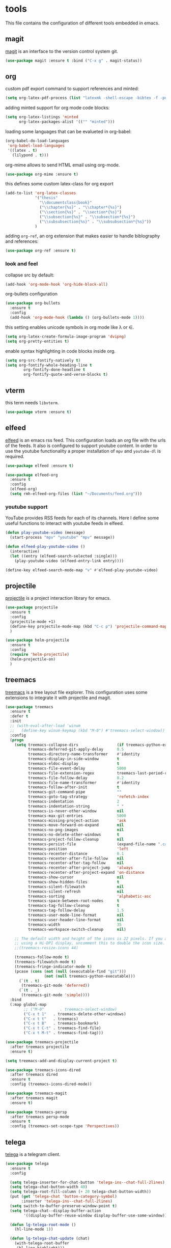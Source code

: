 * tools

  This file contains the configuration of different tools embedded
  in emacs.

** magit

   [[https://githum.com/magit/magit][magit]] is an interface to the version control system git.

   #+begin_src emacs-lisp
     (use-package magit :ensure t :bind ("C-x g" . magit-status))
   #+end_src

** org

   custom pdf export command to support references and minted:

   #+begin_src emacs-lisp
     (setq org-latex-pdf-process (list "latexmk -shell-escape -bibtex -f -pdf %f"))
   #+end_src

   adding minted support for org mode code blocks:

   #+begin_src emacs-lisp
     (setq org-latex-listings 'minted
           org-latex-packages-alist '(("" "minted")))

   #+end_src

   loading some languages that can be evalueted in org-babel:

   #+begin_src emacs-lisp
     (org-babel-do-load-languages
      'org-babel-load-languages
      '((latex . t)
        (lilypond . t)))
   #+end_src

   org-mime allows to send HTML email using org-mode.

   #+begin_src emacs-lisp
     (use-package org-mime :ensure t)
   #+end_src

   this defines some custom latex-class for org export

   #+begin_src emacs-lisp
     (add-to-list 'org-latex-classes
                  '("thesis"
                    "\\documentclass{book}"
                    ("\\chapter{%s}" . "\\chapter*{%s}")
                    ("\\section{%s}" . "\\section*{%s}")
                    ("\\subsection{%s}" . "\\subsection*{%s}")
                    ("\\subsubsection{%s}" . "\\subsubsection*{%s}"))
                  )
   #+end_src

   adding ~org-ref~, an org extension that makes easier to handle
   biblography and references:

   #+begin_src emacs-lisp
     (use-package org-ref :ensure t)
   #+end_src

*** look and feel

    collapse src by default:

    #+begin_src emacs-lisp
     (add-hook 'org-mode-hook 'org-hide-block-all)
    #+end_src

    org-bullets configuration

    #+begin_src emacs-lisp
     (use-package org-bullets
       :ensure t
       :config
       (add-hook 'org-mode-hook (lambda () (org-bullets-mode 1))))
    #+end_src

    this setting enables unicode symbols in org mode like \lambda or \in.

    #+begin_src emacs-lisp
      (setq org-latex-create-formula-image-program 'dvipng)
      (setq org-pretty-entities t)
    #+end_src

    enable syntax highlighting in code blocks inside org.

    #+begin_src emacs-lisp
    (setq org-src-fontify-natively t)
    (setq org-fontify-whole-heading-line t
            org-fontify-done-headline t
            org-fontify-quote-and-verse-blocks t)
    #+end_src

** vterm

   this term needs ~libvterm~.

   #+begin_src emacs-lisp
   (use-package vterm :ensure t)
   #+end_src

** elfeed

   [[https://github.com/skeeto/elfeed][elfeed]] is an emacs rss feed. This configuration loads an org file
   with the urls of the feeds. It also is configured to support
   youtube content. In order to use the youtube functionality a proper
   installation of ~mpv~ and ~youtube-dl~ is required.

   #+begin_src emacs-lisp
     (use-package elfeed :ensure t)

     (use-package elfeed-org
       :ensure t
       :config
       (elfeed-org)
       (setq rmh-elfeed-org-files (list "~/Documents/feed.org")))
   #+end_src

*** youtube support

    YouTube provides RSS feeds for each of its channels. Here I define
    some useful functions to interact with youtube feeds in elfeed.

    #+begin_src emacs-lisp
      (defun play-youtube-video (message)
        (start-process "mpv" "youtube" "mpv" message))

      (defun elfeed-play-youtube-video ()
        (interactive)
        (let ((entry (elfeed-search-selected :single)))
          (play-youtube-video (elfeed-entry-link entry))))

      (define-key elfeed-search-mode-map "v" #'elfeed-play-youtube-video)
    #+end_src

** projectile

   [[https://github.com/bbatsov/projectile][projectile]] is a project interaction library for emacs.

   #+begin_src emacs-lisp
     (use-package projectile
       :ensure t
       :config
       (projectile-mode +1)
       (define-key projectile-mode-map (kbd "C-c p") 'projectile-command-map)
       )

     (use-package helm-projectile
       :ensure t
       :config
       (require 'helm-projectile)
       (helm-projectile-on)
       )
   #+end_src

** treemacs

   [[https://github.com/Alexander-Miller/treemacs][treemacs]] is a tree layout file explorer. This configuration uses
   some extensions to integrate it with projectile and magit.

   #+begin_src emacs-lisp
     (use-package treemacs
       :ensure t
       :defer t
       :init
       ;; (with-eval-after-load 'winum
       ;;   (define-key winum-keymap (kbd "M-0") #'treemacs-select-window))
       :config
       (progn
         (setq treemacs-collapse-dirs                 (if treemacs-python-executable 3 0)
               treemacs-deferred-git-apply-delay      0.5
               treemacs-directory-name-transformer    #'identity
               treemacs-display-in-side-window        t
               treemacs-eldoc-display                 t
               treemacs-file-event-delay              5000
               treemacs-file-extension-regex          treemacs-last-period-regex-value
               treemacs-file-follow-delay             0.2
               treemacs-file-name-transformer         #'identity
               treemacs-follow-after-init             t
               treemacs-git-command-pipe              ""
               treemacs-goto-tag-strategy             'refetch-index
               treemacs-indentation                   2
               treemacs-indentation-string            " "
               treemacs-is-never-other-window         nil
               treemacs-max-git-entries               5000
               treemacs-missing-project-action        'ask
               treemacs-move-forward-on-expand        nil
               treemacs-no-png-images                 nil
               treemacs-no-delete-other-windows       t
               treemacs-project-follow-cleanup        nil
               treemacs-persist-file                  (expand-file-name ".cache/treemacs-persist" user-emacs-directory)
               treemacs-position                      'left
               treemacs-recenter-distance             0.1
               treemacs-recenter-after-file-follow    nil
               treemacs-recenter-after-tag-follow     nil
               treemacs-recenter-after-project-jump   'always
               treemacs-recenter-after-project-expand 'on-distance
               treemacs-show-cursor                   nil
               treemacs-show-hidden-files             t
               treemacs-silent-filewatch              nil
               treemacs-silent-refresh                nil
               treemacs-sorting                       'alphabetic-asc
               treemacs-space-between-root-nodes      t
               treemacs-tag-follow-cleanup            t
               treemacs-tag-follow-delay              1.5
               treemacs-user-mode-line-format         nil
               treemacs-user-header-line-format       nil
               treemacs-width                         35
               treemacs-workspace-switch-cleanup      nil)

         ;; The default width and height of the icons is 22 pixels. If you are
         ;; using a Hi-DPI display, uncomment this to double the icon size.
         ;;(treemacs-resize-icons 44)

         (treemacs-follow-mode t)
         (treemacs-filewatch-mode t)
         (treemacs-fringe-indicator-mode t)
         (pcase (cons (not (null (executable-find "git")))
                      (not (null treemacs-python-executable)))
           (`(t . t)
            (treemacs-git-mode 'deferred))
           (`(t . _)
            (treemacs-git-mode 'simple))))
       :bind
       (:map global-map
             ;; ("M-0"       . treemacs-select-window)
             ("C-x t 1"   . treemacs-delete-other-windows)
             ("C-x t t"   . treemacs)
             ("C-x t B"   . treemacs-bookmark)
             ("C-x t C-t" . treemacs-find-file)
             ("C-x t M-t" . treemacs-find-tag)))
   #+end_src

   #+begin_src emacs-lisp
     (use-package treemacs-projectile
       :after treemacs projectile
       :ensure t)

     (setq treemacs-add-and-display-current-project t)
   #+end_src

   #+begin_src emacs-lisp
     (use-package treemacs-icons-dired
       :after treemacs dired
       :ensure t
       :config (treemacs-icons-dired-mode))
   #+end_src

   #+begin_src emacs-lisp
     (use-package treemacs-magit
       :after treemacs magit
       :ensure t)
   #+end_src

   #+begin_src emacs-lisp
     (use-package treemacs-persp
       :after treemacs persp-mode
       :ensure t
       :config (treemacs-set-scope-type 'Perspectives))
   #+end_src

** telega

   [[https://github.com/zevlg/telega.el][telega]] is a telegram client.

   #+begin_src emacs-lisp
     (use-package telega
       :ensure t
       :config

       (setq telega-inserter-for-chat-button 'telega-ins--chat-full-2lines)
       (setq telega-chat-button-width 40)
       (setq telega-root-fill-column (+ 20 telega-chat-button-width))
       (put (get 'telega-chat 'button-category-symbol)
            :inserter 'telega-ins--chat-full-2lines)
       (setq switch-to-buffer-preserve-window-point t)
       (setq telega-chat--display-buffer-action
             '((display-buffer-reuse-window display-buffer-use-some-window)))

       (defun lg-telega-root-mode ()
         (hl-line-mode 1))

       (defun lg-telega-chat-update (chat)
         (with-telega-root-buffer
          (hl-line-highlight)))

       (add-hook 'telega-chat-update-hook 'lg-telega-chat-update)
       (add-hook 'telega-root-mode-hook 'lg-telega-root-mode)

       (setq telega-chat-show-avatars t)
       (setq telega-root-show-avatars t)
       (setq telega-use-images t)
       )
   #+end_src
